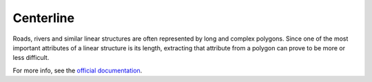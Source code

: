 Centerline
==========

.. image:: https://travis-ci.org/fitodic/centerline.svg?branch=master
    :target: https://travis-ci.org/fitodic/centerline
    :alt: Build

.. image:: https://coveralls.io/repos/github/fitodic/centerline/badge.svg?branch=master
    :target: https://coveralls.io/github/fitodic/centerline?branch=master
    :alt: Coverage

.. image:: https://img.shields.io/pypi/v/centerline.svg
    :target: https://pypi.python.org/pypi/centerline
    :alt: Version

.. image:: https://readthedocs.org/projects/centerline/badge/?version=latest
    :target: http://centerline.readthedocs.io/en/latest/?badge=latest
    :alt: Documentation Status

.. figure::  docs/source/images/example.png
   :align:   center

Roads, rivers and similar linear structures are often represented by
long and complex polygons. Since one of the most important attributes of
a linear structure is its length, extracting that attribute from a
polygon can prove to be more or less difficult.

For more info, see the `official documentation <http://centerline.readthedocs.io/>`_.
